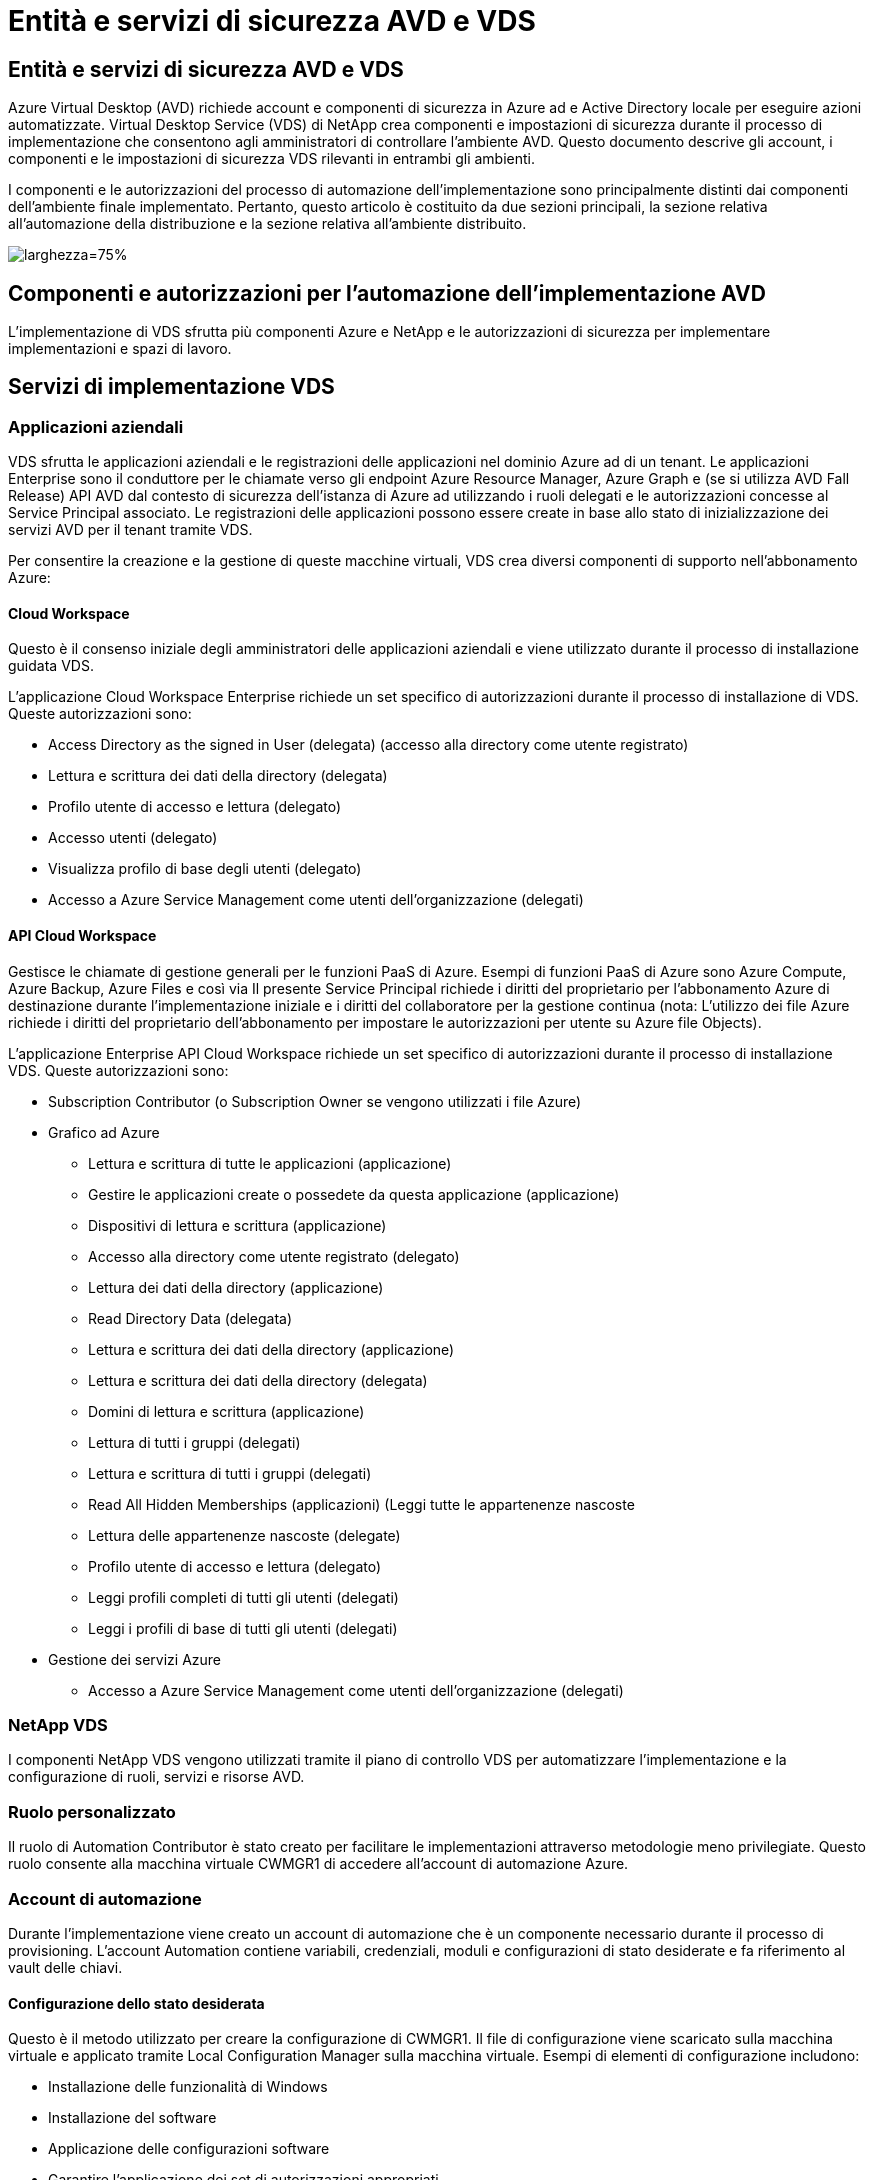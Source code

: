 = Entità e servizi di sicurezza AVD e VDS
:allow-uri-read: 




== Entità e servizi di sicurezza AVD e VDS

Azure Virtual Desktop (AVD) richiede account e componenti di sicurezza in Azure ad e Active Directory locale per eseguire azioni automatizzate. Virtual Desktop Service (VDS) di NetApp crea componenti e impostazioni di sicurezza durante il processo di implementazione che consentono agli amministratori di controllare l'ambiente AVD. Questo documento descrive gli account, i componenti e le impostazioni di sicurezza VDS rilevanti in entrambi gli ambienti.

I componenti e le autorizzazioni del processo di automazione dell'implementazione sono principalmente distinti dai componenti dell'ambiente finale implementato. Pertanto, questo articolo è costituito da due sezioni principali, la sezione relativa all'automazione della distribuzione e la sezione relativa all'ambiente distribuito.

image:Reference Architecture AVD v1.jpg["larghezza=75%"]



== Componenti e autorizzazioni per l'automazione dell'implementazione AVD

L'implementazione di VDS sfrutta più componenti Azure e NetApp e le autorizzazioni di sicurezza per implementare implementazioni e spazi di lavoro.



== Servizi di implementazione VDS



=== Applicazioni aziendali

VDS sfrutta le applicazioni aziendali e le registrazioni delle applicazioni nel dominio Azure ad di un tenant. Le applicazioni Enterprise sono il conduttore per le chiamate verso gli endpoint Azure Resource Manager, Azure Graph e (se si utilizza AVD Fall Release) API AVD dal contesto di sicurezza dell'istanza di Azure ad utilizzando i ruoli delegati e le autorizzazioni concesse al Service Principal associato. Le registrazioni delle applicazioni possono essere create in base allo stato di inizializzazione dei servizi AVD per il tenant tramite VDS.

Per consentire la creazione e la gestione di queste macchine virtuali, VDS crea diversi componenti di supporto nell'abbonamento Azure:



==== Cloud Workspace

Questo è il consenso iniziale degli amministratori delle applicazioni aziendali e viene utilizzato durante il processo di installazione guidata VDS.

L'applicazione Cloud Workspace Enterprise richiede un set specifico di autorizzazioni durante il processo di installazione di VDS. Queste autorizzazioni sono:

* Access Directory as the signed in User (delegata) (accesso alla directory come utente registrato)
* Lettura e scrittura dei dati della directory (delegata)
* Profilo utente di accesso e lettura (delegato)
* Accesso utenti (delegato)
* Visualizza profilo di base degli utenti (delegato)
* Accesso a Azure Service Management come utenti dell'organizzazione (delegati)




==== API Cloud Workspace

Gestisce le chiamate di gestione generali per le funzioni PaaS di Azure. Esempi di funzioni PaaS di Azure sono Azure Compute, Azure Backup, Azure Files e così via Il presente Service Principal richiede i diritti del proprietario per l'abbonamento Azure di destinazione durante l'implementazione iniziale e i diritti del collaboratore per la gestione continua (nota: L'utilizzo dei file Azure richiede i diritti del proprietario dell'abbonamento per impostare le autorizzazioni per utente su Azure file Objects).

L'applicazione Enterprise API Cloud Workspace richiede un set specifico di autorizzazioni durante il processo di installazione VDS. Queste autorizzazioni sono:

* Subscription Contributor (o Subscription Owner se vengono utilizzati i file Azure)
* Grafico ad Azure
+
** Lettura e scrittura di tutte le applicazioni (applicazione)
** Gestire le applicazioni create o possedete da questa applicazione (applicazione)
** Dispositivi di lettura e scrittura (applicazione)
** Accesso alla directory come utente registrato (delegato)
** Lettura dei dati della directory (applicazione)
** Read Directory Data (delegata)
** Lettura e scrittura dei dati della directory (applicazione)
** Lettura e scrittura dei dati della directory (delegata)
** Domini di lettura e scrittura (applicazione)
** Lettura di tutti i gruppi (delegati)
** Lettura e scrittura di tutti i gruppi (delegati)
** Read All Hidden Memberships (applicazioni) (Leggi tutte le appartenenze nascoste
** Lettura delle appartenenze nascoste (delegate)
** Profilo utente di accesso e lettura (delegato)
** Leggi profili completi di tutti gli utenti (delegati)
** Leggi i profili di base di tutti gli utenti (delegati)


* Gestione dei servizi Azure
+
** Accesso a Azure Service Management come utenti dell'organizzazione (delegati)






=== NetApp VDS

I componenti NetApp VDS vengono utilizzati tramite il piano di controllo VDS per automatizzare l'implementazione e la configurazione di ruoli, servizi e risorse AVD.



=== Ruolo personalizzato

Il ruolo di Automation Contributor è stato creato per facilitare le implementazioni attraverso metodologie meno privilegiate. Questo ruolo consente alla macchina virtuale CWMGR1 di accedere all'account di automazione Azure.



=== Account di automazione

Durante l'implementazione viene creato un account di automazione che è un componente necessario durante il processo di provisioning. L'account Automation contiene variabili, credenziali, moduli e configurazioni di stato desiderate e fa riferimento al vault delle chiavi.



==== Configurazione dello stato desiderata

Questo è il metodo utilizzato per creare la configurazione di CWMGR1. Il file di configurazione viene scaricato sulla macchina virtuale e applicato tramite Local Configuration Manager sulla macchina virtuale. Esempi di elementi di configurazione includono:

* Installazione delle funzionalità di Windows
* Installazione del software
* Applicazione delle configurazioni software
* Garantire l'applicazione dei set di autorizzazioni appropriati
* Applicazione del certificato Let's Encrypt
* Garantire che i record DNS siano corretti
* Assicurarsi che CWMGR1 sia Unito al dominio




==== Moduli:

* ActiveDirectoryDsc: Risorsa di configurazione dello stato desiderata per l'implementazione e la configurazione di Active Directory. Queste risorse consentono di configurare nuovi domini, domini figlio e controller di dominio ad alta disponibilità, stabilire trust tra domini e gestire utenti, gruppi e unità organizzative.
* AZ.Accounts: Modulo fornito da Microsoft utilizzato per la gestione delle credenziali e degli elementi di configurazione comuni per i moduli Azure
* AZ.Automation: Un modulo fornito da Microsoft per i commandlet di Azure Automation
* Az.Compute:A Microsoft ha fornito il modulo per i commandlet di calcolo Azure
* AZ.KeyVault: Un modulo fornito da Microsoft per i comandi di Azure Key Vault
* AZ.Resources: Un modulo fornito da Microsoft per i comandi di Azure Resource Manager
* CChoco: Risorsa di configurazione dello stato desiderata per il download e l'installazione di pacchetti utilizzando chocolatey
* CjAz: Questo modulo creato da NetApp fornisce strumenti di automazione al modulo di automazione Azure
* CjAzACS: Questo modulo creato da NetApp contiene funzioni di automazione dell'ambiente e processi PowerShell eseguiti dall'interno del contesto utente.
* CjAzBuild: Questo modulo creato da NetApp contiene l'automazione della build e della manutenzione e i processi PowerShell eseguiti dal contesto del sistema.
* CNtfsAccessControl: Risorsa di configurazione dello stato desiderata per la gestione del controllo di accesso NTFS
* ComputerManagementDsc: Risorsa di configurazione dello stato desiderata che consente attività di gestione del computer come l'Unione di un dominio e la pianificazione di attività, nonché la configurazione di elementi come memoria virtuale, registri eventi, fusi orari e impostazioni di alimentazione.
* CUserRightsAssignment: Risorsa di configurazione dello stato desiderata che consente la gestione dei diritti utente, ad esempio diritti e privilegi di accesso
* NetworkingDsc: t risorsa di configurazione dello stato desiderato per il networking
* XCertificate: Risorsa di configurazione dello stato desiderata per semplificare la gestione dei certificati su Windows Server.
* XDnsServer: Risorsa di configurazione dello stato desiderata per la configurazione e la gestione del server DNS di Windows Server
* XNetworking: Risorsa di configurazione dello stato desiderata relativa alla rete.
* link:https://github.com/PowerShell/xRemoteDesktopAdmin["XRemoteDesktopAdmin"]: Questo modulo utilizza un repository che contiene le risorse di configurazione dello stato desiderate per configurare le impostazioni del desktop remoto e il firewall di Windows su un computer locale o remoto.
* XRemoteDesktopSessionHost: Risorsa di configurazione dello stato desiderata (xRDSessionDeployment, xRDSessionCollection, xRDSessionCollectionConfiguration e xRDRemoteApp) che consente la creazione e la configurazione di un'istanza di Remote Desktop Session host (RDSH)
* XSmbShare: Risorsa di configurazione dello stato desiderata per la configurazione e la gestione di una condivisione SMB
* XSystemSecurity: Risorsa di configurazione dello stato desiderata per la gestione di UAC e IE Esc



NOTE: Azure Virtual Desktop installa anche i componenti di Azure, incluse le applicazioni Enterprise e le registrazioni delle applicazioni per Azure Virtual Desktop e Azure Virtual Desktop Client, AVD Tenant, AVD host Pools, AVD App Groups e AVD Registered Virtual Machine. Mentre i componenti di automazione VDS gestiscono questi componenti, AVD controlla la configurazione predefinita e il set di attributi, quindi fare riferimento alla documentazione di AVD per ulteriori dettagli.



=== Componenti ad ibridi

Per facilitare l'integrazione con ad esistente on-remises o in esecuzione nel cloud pubblico, sono necessari ulteriori componenti e autorizzazioni nell'ambiente ad esistente.



==== Controller di dominio

Il controller di dominio esistente può essere integrato in un'implementazione AVD tramite ad Connect e/o una VPN sito-sito (o Azure ExpressRoute).



==== AD Connect

Per facilitare l'autenticazione dell'utente tramite i servizi AVD PaaS, è possibile utilizzare ad Connect per sincronizzare il controller di dominio con Azure ad.



==== Gruppo di sicurezza

VDS utilizza un gruppo di sicurezza di Active Directory chiamato CW-Infrastructure per contenere le autorizzazioni necessarie per automatizzare le attività dipendenti da Active Directory, come l'Unione del dominio e l'allegato dei criteri GPO.



==== Account di servizio

VDS utilizza un account di servizio Active Directory chiamato CloudworkspaceSVC che viene utilizzato come identità per i servizi VDS Windows e il servizio dell'applicazione IIS. Questo account non è interattivo (non consente l'accesso RDP) ed è il membro principale dell'account CW-Infrastructure



==== VPN o ExpressRoute

È possibile utilizzare una VPN site-to-site o Azure ExpressRoute per collegare direttamente le macchine virtuali Azure al dominio esistente. Si tratta di una configurazione opzionale disponibile quando i requisiti di progetto lo impongono.



==== Delega di autorizzazioni ad locali

NetApp offre uno strumento opzionale in grado di ottimizzare il processo ad ibrido. Se si utilizza lo strumento opzionale di NetApp, deve:

* Eseguito su un sistema operativo server anziché su un sistema operativo per workstation
* Eseguire su un server che è collegato al dominio o che è un controller di dominio
* Disporre di PowerShell 5.0 o superiore sia sul server che esegue lo strumento (se non viene eseguito sul controller di dominio) che sul controller di dominio
* Essere eseguito da un utente con privilegi di amministratore di dominio O essere eseguito da un utente con autorizzazioni di amministratore locale e con la possibilità di fornire una credenziale di amministratore di dominio (per l'utilizzo con RunAs)


Sia che vengano create manualmente o applicate dallo strumento NetApp, le autorizzazioni richieste sono:

* Gruppo infrastruttura CW
+
** Il gruppo di sicurezza Cloud Workspace Infrastructure (*CW-Infrastructure*) ha il pieno controllo del livello di unità organizzativa Cloud Workspace e di tutti gli oggetti discendenti
** <deployment code>.cloudworkspace.app zona DNS: Gruppo di infrastrutture CW assegnato a CreateChild, DeleteChild, ListChildren, ReadProperty, DeleteTree, ExtendedRight, Delete, GenericWrite
** Server DNS: Il gruppo di infrastrutture CW ha concesso ReadProperty, GenericExecute
** Accesso dell'amministratore locale per le VM create (CWMGR1, VM di sessione AVD) (eseguito in base ai criteri di gruppo sui sistemi AVD gestiti)


* CW-CWMGRAccess group questo gruppo fornisce diritti amministrativi locali per CWMGR1 su tutti i modelli, il singolo server, il nuovo modello nativo di Active Directory utilizza i gruppi integrati Server Operators Remote Desktop Users e Network Configuration Operators.




== Componenti e permessi ambientali AVD

Una volta completato il processo di automazione dell'implementazione, l'utilizzo e l'amministrazione di implementazioni e aree di lavoro richiedono un set distinto di componenti e autorizzazioni, come definito di seguito. Molti dei componenti e delle autorizzazioni di cui sopra rimangono rilevanti, ma questa sezione si concentra sulla definizione della struttura di un distribuito.

I componenti delle implementazioni VDS e delle aree di lavoro possono essere organizzati in diverse categorie logiche:

* Client degli utenti finali
* Componenti del piano di controllo VDS
* Componenti di Microsoft Azure AVD-PaaS
* Componenti della piattaforma VDS
* Componenti dello spazio di lavoro VDS in Azure tenant
* Componenti ad ibridi




=== Client degli utenti finali

Gli utenti possono connettersi al desktop AVD e/o da diversi tipi di endpoint. Microsoft ha pubblicato applicazioni client per Windows, macOS, Android e iOS. Inoltre, è disponibile un client Web per l'accesso senza client.

Alcuni fornitori di thin client Linux hanno pubblicato un client endpoint per AVD. Questi sono elencati all'indirizzo https://docs.microsoft.com/en-us/azure/virtual-desktop/linux-overview[]



=== Componenti del piano di controllo VDS



==== API REST VDS

VDS si basa su API REST completamente documentate, in modo che tutte le azioni disponibili nell'applicazione Web siano disponibili anche tramite l'API. La documentazione per l'API è qui: https://api.cloudworkspace.com/5.4/swagger/ui/index#[]



==== Applicazione web VDS

Gli amministratori VDS possono interagire con l'applicazione ADS tramite l'applicazione web VDS. Questo portale web si trova all'indirizzo: https://manage.cloudworkspace.com[]



==== Database del piano di controllo

I dati e le impostazioni VDS sono memorizzati nel database SQL del piano di controllo, ospitato e gestito da NetApp.



==== Comunicazioni VDS



=== Componenti del tenant Azure

L'automazione dell'implementazione di VDS crea un singolo gruppo di risorse Azure per contenere gli altri componenti AVD, tra cui macchine virtuali, subnet di rete, gruppi di sicurezza di rete e container di file Azure o pool di capacità Azure NetApp Files. Nota: Il valore predefinito è un singolo gruppo di risorse, ma VDS dispone di strumenti per creare risorse in gruppi di risorse aggiuntivi, se lo si desidera.



==== Componenti di Microsoft Azure AVD-PaaS



===== API REST AVD

Microsoft AVD può essere gestito tramite API. VDS ha sfruttato ampiamente queste API per automatizzare e gestire gli ambienti AVD. La documentazione è disponibile all'indirizzo: https://docs.microsoft.com/en-us/rest/api/desktopvirtualization/[]



===== Broker di sessione

Il broker determina le risorse autorizzate per l'utente e orchestrerà la connessione dell'utente al gateway.



===== Diagnostica Azure

Azure Diagnostics è stato creato appositamente per supportare le implementazioni AVD.



===== Client web AVD

Microsoft ha fornito un client Web per consentire agli utenti di connettersi alle proprie risorse AVD senza un client installato localmente.



===== Gateway di sessione

Il client RD installato localmente si connette al gateway per comunicare in modo sicuro nell'ambiente AVD.



==== Componenti della piattaforma VDS



===== CWMGR1

CMWGR1 è la VM di controllo VDS per ogni implementazione. Per impostazione predefinita, viene creato come macchina virtuale Windows 2019 Server nell'abbonamento Azure di destinazione. Consultare la sezione distribuzione locale per l'elenco dei componenti VDS e di terze parti installati su CWMGR1.

AVD richiede che le VM AVD siano unite a un dominio Active Directory. Per facilitare questo processo e fornire gli strumenti di automazione per la gestione dell'ambiente VDS, sulla macchina virtuale CWMGR1 vengono installati diversi componenti e all'istanza di ad vengono aggiunti diversi componenti. I componenti includono:

* *Servizi Windows* - VDS utilizza i servizi Windows per eseguire azioni di automazione e gestione dall'interno di un'implementazione:
+
** *CW Automation Service* è un servizio Windows implementato su CWMGR1 in ogni implementazione AVD che esegue molte delle attività di automazione rivolte all'utente nell'ambiente. Questo servizio viene eseguito sotto l'account ad *CloudWorkspaceSVC*.
** *CW VM Automation Service* è un servizio Windows implementato su CWMGR1 in ogni implementazione AVD che esegue le funzioni di gestione delle macchine virtuali. Questo servizio viene eseguito sotto l'account ad *CloudWorkspaceSVC*.
** *CW Agent Service* è un servizio Windows implementato su ciascuna macchina virtuale sotto la gestione di VDS, incluso CWMGR1. Questo servizio viene eseguito nel contesto *LocalSystem* sulla macchina virtuale.
** *CWManagerX API* è un listener basato su pool di applicazioni IIS installato su CWMGR1 in ogni implementazione AVD. In questo modo vengono gestite le richieste in entrata provenienti dal piano di controllo globale e vengono eseguite con l'account *CloudWorkspaceSVC* ad.


* *SQL Server 2017 Express* – VDS crea un'istanza di SQL Server Express sulla macchina virtuale CWMGR1 per gestire i metadati generati dai componenti di automazione.
* *Internet Information Services (IIS)* – IIS è abilitato su CWMGR1 per ospitare l'applicazione IIS CWManagerX e CWApps (solo se la funzionalità RDS RemoteApp è attivata). VDS richiede IIS versione 7.5 o successiva.
* *HTML5 Portal (opzionale)* – VDS installa il servizio Spark Gateway per fornire l'accesso HTML5 alle macchine virtuali nell'implementazione e dall'applicazione web VDS. Si tratta di un'applicazione basata su Java e può essere disattivata e rimossa se non si desidera utilizzare questo metodo di accesso.
* *RD Gateway (opzionale)* – VDS abilita il ruolo RD Gateway su CWMGR1 per fornire l'accesso RDP ai pool di risorse basati su RDS Collection. Questo ruolo può essere disattivato/disinstallato se si desidera solo l'accesso a AVD Reverse Connect.
* *RD Web (opzionale)* – VDS abilita il ruolo RD Web e crea l'applicazione Web CWApps IIS. Questo ruolo può essere disattivato se si desidera solo l'accesso AVD.
* *DC Config* – un'applicazione Windows utilizzata per eseguire attività di configurazione avanzata e configurazione specifica del sito VDS e di implementazione.
* *Test VDC Tools* – un'applicazione Windows che supporta l'esecuzione diretta delle attività per le modifiche di configurazione a livello di macchina virtuale e client, utilizzata nei rari casi in cui le attività API o dell'applicazione Web devono essere modificate per la risoluzione dei problemi.
* *Crittografiamo certificato jolly (opzionale)* – creato e gestito da VDS – tutte le macchine virtuali che richiedono traffico HTTPS su TLS vengono aggiornate con il certificato ogni notte. Il rinnovo è gestito anche da attività automatizzate (i certificati sono 90 giorni, quindi il rinnovo inizia poco prima). Se lo si desidera, il cliente può fornire il proprio certificato jolly. VDS richiede inoltre diversi componenti di Active Directory per supportare le attività di automazione. L'intento di progettazione è quello di utilizzare un numero minimo di aggiunte di autorizzazioni e componenti ad, pur continuando a supportare l'ambiente per la gestione automatica. Questi componenti includono:
* *Cloud Workspace Organizational Unit (OU)* – questa unità organizzativa fungerà da container ad primario per i componenti figlio richiesti. Le autorizzazioni per i gruppi CW-Infrastructure e Client DHP Access verranno impostate a questo livello e ai relativi componenti figlio. Vedere l'Appendice A per le sottounità organizzative create in questa unità organizzativa.
* *Cloud Workspace Infrastructure Group (CW-Infrastructure)* è un gruppo di sicurezza creato nell'ad locale per consentire l'assegnazione delle autorizzazioni delegate richieste all'account del servizio VDS (*CloudWorkspaceSVC*)
* *Client DHP Access Group (ClientDHPAccess)* è un gruppo di sicurezza creato nell'annuncio locale per consentire a VDS di gestire la posizione in cui risiedono i dati della società condivisa, della home page dell'utente e del profilo.
* Account del servizio *CloudWorkspaceSVC* (membro del Cloud Workspace Infrastructure Group)
* *Zona DNS per il dominio <deployment code>.cloudworkspace.app* (questo dominio gestisce i nomi DNS creati automaticamente per le macchine virtuali host di sessione ), creata dalla configurazione di implementazione.
* *GPO specifici di NetApp* collegati a varie OU figlio dell'unità organizzativa Cloud Workspace. Questi GPO sono:
+
** *GPO Cloud Workspace (collegato all'unità organizzativa Cloud Workspace)* – definisce i protocolli di accesso e i metodi per i membri del gruppo CW-Infrastructure. Aggiunge inoltre il gruppo al gruppo Administrators locale sugli host di sessione AVD.
** *Cloud Workspace Firewall GPO* (collegato a server dei clienti dedicati, desktop remoto e OU di gestione temporanea) - Crea una policy che garantisce e isola le connessioni agli host delle sessioni dai server della piattaforma.
** *Cloud Workspace RDS* (Dedicated Customers Servers, Remote Desktop e Staging OU) - limiti impostati per la qualità della sessione, l'affidabilità e i limiti di timeout di disconnessione. Per le sessioni RDS viene definito il valore del server di licenza TS.
** *Cloud Workspace Companies* (NON COLLEGATO per impostazione predefinita) – GPO opzionale per "bloccare" una sessione utente/area di lavoro impedendo l'accesso a strumenti e aree di amministrazione. Può essere collegato/abilitato per fornire un'area di lavoro con attività limitate.





NOTE: Le configurazioni predefinite delle impostazioni di Criteri di gruppo possono essere fornite su richiesta.



==== Componenti dello spazio di lavoro VDS



===== Livello di dati



====== Azure NetApp Files

Un pool di capacità Azure NetApp Files e i volumi associati verranno creati se si sceglie Azure NetApp Files come opzione di livello dati nella configurazione VDS. Il volume ospita lo storage archiviato condiviso per i profili utente (tramite container FSLogix), le cartelle personali dell'utente e la cartella di condivisione dei dati aziendali.



====== File Azure

Se si sceglie Azure Files come opzione Data Layer in CWS Setup, verrà creata una condivisione file Azure e il relativo account di storage Azure associato. Azure file Share ospita lo storage archiviato condiviso per i profili utente (tramite container FSLogix), le cartelle personali dell'utente e la cartella di condivisione dei dati aziendali.



====== File server con disco gestito

Una macchina virtuale Windows Server viene creata con un disco gestito se si sceglie file Server come opzione Data Layer in VDS Setup. Il file server ospita lo storage archiviato condiviso per i profili utente (tramite container FSLogix), le cartelle personali dell'utente e la cartella di condivisione dei dati aziendali.



===== Networking Azure



====== Rete virtuale Azure

VDS crea una rete virtuale Azure e supporta le subnet. VDS richiede una subnet separata per i controller di dominio CWMGR1, AVD e Azure e il peering tra le subnet. Tenere presente che la subnet del controller ad esiste già, pertanto le subnet VDS implementate dovranno essere peering con la subnet esistente.



====== Gruppi di sicurezza di rete

Viene creato un gruppo di sicurezza di rete per controllare l'accesso alla macchina virtuale CWMGR1.

* Tenant: Contiene gli indirizzi IP per l'utilizzo da parte dell'host di sessione e delle VM di dati
* Servizi: Contiene indirizzi IP per l'utilizzo da parte dei servizi PaaS (ad esempio, Azure NetApp Files)
* Piattaforma: Contiene indirizzi IP da utilizzare come macchine virtuali della piattaforma NetApp (CWMGR1 e qualsiasi server gateway)
* Directory: Contiene gli indirizzi IP da utilizzare come macchine virtuali Active Directory




===== Azure ad

L'automazione e l'orchestrazione di VDS implementa le macchine virtuali in un'istanza di Active Directory di destinazione e quindi unisce le macchine al pool di host designato. Le macchine virtuali AVD sono gestite a livello di computer sia dalla struttura ad (unità organizzative, policy di gruppo, permessi di amministratore del computer locale, ecc.) che dall'appartenenza alla struttura AVD (pool di host, appartenenza al gruppo di applicazioni dell'area di lavoro), che sono regolate dalle entità e dalle autorizzazioni di Azure ad. VDS gestisce questo ambiente di "doppio controllo" utilizzando l'applicazione VDS Enterprise/Azure Service Principal per le azioni AVD e l'account di servizio ad locale (CloudWorkspaceSVC) per le azioni ad locali e del computer locale.

I passaggi specifici per creare una macchina virtuale AVD e aggiungerla al pool di host AVD includono:

* Creazione di una macchina virtuale da un modello Azure visibile all'abbonamento Azure associato ad AVD (utilizza le autorizzazioni Azure Service Principal)
* Check/Configure DNS address for new Virtual Machine using the Azure VNET designed during VDS Deployment (requires local ad permissions (Everything delegated to CW-Infrastructure above) (verifica/Configurazione indirizzo DNS per la nuova macchina virtuale utilizzando lo schema di denominazione VDS standard *_{companycode}TS{sequencenumber}_*). Esempio: XYZTS3. (Richiede autorizzazioni ad locali (inserite nella struttura OU creata on-premise (desktop remoto/companycode/shared) (stessa autorizzazione/descrizione del gruppo di cui sopra)
* Posiziona la macchina virtuale nell'Active Directory Organizational Unit (ad) designata (richiede le autorizzazioni delegate alla struttura di unità organizzative (indicate durante il processo manuale sopra))
* Aggiornare la directory DNS ad interna con il nuovo nome del computer/indirizzo IP (richiede autorizzazioni ad locali)
* Aggiunta di una nuova macchina virtuale al dominio ad locale (richiede autorizzazioni ad locali)
* Aggiornare il database locale VDS con nuove informazioni sul server (non richiede autorizzazioni aggiuntive)
* Aggiungere la macchina virtuale al pool di host AVD designato (richiede le autorizzazioni AVD Service Principal)
* Installare i componenti chocolatey sulla nuova macchina virtuale (richiede il privilegio di amministratore del computer locale per l'account *CloudWorkspaceSVC*)
* Installare i componenti FSLogix per l'istanza AVD (richiede autorizzazioni amministrative del computer locale per l'unità organizzativa AVD nell'ad locale)
* Aggiornare l'oggetto Criteri di gruppo di ad Windows Firewall per consentire il traffico verso la nuova macchina virtuale (richiede la creazione/modifica dell'oggetto Criteri di gruppo ad per i criteri associati all'unità organizzativa AVD e alle macchine virtuali associate. Richiede la creazione/modifica del criterio GPO ad sull'unità organizzativa AVD nell'ad locale. Può essere disattivato dopo l'installazione se non si gestiscono le macchine virtuali tramite VDS).
* Impostare il flag "Allow New Connections" (Consenti nuove connessioni) sulla nuova macchina virtuale (richiede autorizzazioni Azure Service Principal)




====== Aggiungere le macchine virtuali ad Azure ad

Le macchine virtuali nel tenant Azure devono essere unite al dominio, tuttavia le macchine virtuali non possono unirsi direttamente ad Azure ad. Pertanto, VDS implementa il ruolo di controller di dominio nella piattaforma VDS e quindi sincronizza il controller di dominio con Azure ad utilizzando ad Connect. Le opzioni di configurazione alternative includono l'utilizzo di Azure ad Domain Services (AADDS), la sincronizzazione con un DC ibrido (una VM on-premise o altrove) utilizzando ad Connect o l'Unione diretta delle VM a un DC ibrido attraverso una VPN sito-sito o Azure ExpressRoute.



===== Pool di host AVD

I pool di host sono una raccolta di una o più macchine virtuali (VM) identiche all'interno degli ambienti di desktop virtuale Azure. Ogni pool di host può contenere un gruppo di applicazioni con cui gli utenti possono interagire come su un desktop fisico.



====== Host di sessione

All'interno di qualsiasi pool di host sono presenti una o più macchine virtuali identiche. Queste sessioni utente che si connettono a questo pool di host sono bilanciate dal carico dal servizio di bilanciamento del carico AVD.



====== Gruppi di applicazioni

Per impostazione predefinita, il gruppo di applicazioni _Desktop Users_ viene creato al momento dell'implementazione. A tutti gli utenti di questo gruppo di applicazioni viene offerta un'esperienza desktop Windows completa. Inoltre, è possibile creare gruppi di app per fornire servizi di app streaming.



===== Spazio di lavoro per l'analisi dei log

Viene creato uno spazio di lavoro Log Analytics per memorizzare i log dei processi di implementazione e DSC e di altri servizi. Questa operazione può essere eliminata dopo l'implementazione, ma questa operazione non è consigliata in quanto abilita altre funzionalità. Per impostazione predefinita, i registri vengono conservati per 30 giorni, senza costi di conservazione.



===== Set di disponibilità

Un set di disponibilità viene impostato come parte del processo di implementazione per consentire la separazione delle macchine virtuali condivise (pool di host AVD condivisi, pool di risorse RDS) nei domini di errore. Se lo si desidera, è possibile eliminarla dopo l'implementazione, ma disattiverebbe l'opzione per fornire ulteriore tolleranza agli errori per le macchine virtuali condivise.



===== Vault di ripristino Azure

Durante l'implementazione, VDS Automation crea un Recovery Service Vault. Questa opzione è attualmente attivata per impostazione predefinita, poiché Azure Backup viene applicato a CWMGR1 durante il processo di implementazione. Questa opzione può essere disattivata e rimossa, se lo si desidera, ma viene ricreata se Azure Backup è attivato nell'ambiente.



===== Vault delle chiavi Azure

Un Azure Key Vault viene creato durante il processo di implementazione e viene utilizzato per memorizzare certificati, chiavi API e credenziali utilizzati dagli account di automazione Azure durante l'implementazione.



== Appendice A – struttura predefinita dell'unità organizzativa Cloud Workspace

* Cloud Workspace
+
** Cloud Workspace Companies
** Server Cloud Workspace
+
*** Server dedicati per i clienti
*** Infrastruttura




* Server CWMGR
* Server gateway
* Server FTP
* Macchine virtuali modello
+
** Desktop remoto
** Staging
+
*** Account del servizio Cloud Workspace


** Account del servizio client
** Account dei servizi dell'infrastruttura
+
*** Utenti tecnici di Cloud Workspace


** Gruppi
** Tecnici TECH 3



